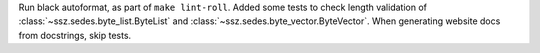 Run black autoformat, as part of ``make lint-roll``. Added some tests to check length validation of
:class:`~ssz.sedes.byte_list.ByteList` and :class:`~ssz.sedes.byte_vector.ByteVector`. When
generating website docs from docstrings, skip tests.
